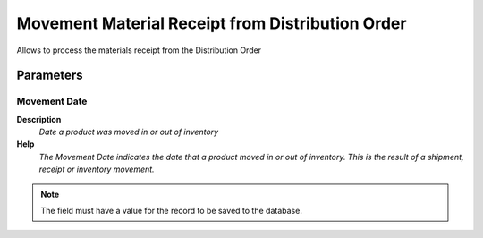 
.. _functional-guide/process/m_movementmaterialreceipt:

=================================================
Movement Material Receipt from Distribution Order
=================================================

Allows to process the materials receipt from the Distribution Order

Parameters
==========

Movement Date
-------------
\ **Description**\ 
 \ *Date a product was moved in or out of inventory*\ 
\ **Help**\ 
 \ *The Movement Date indicates the date that a product moved in or out of inventory.  This is the result of a shipment, receipt or inventory movement.*\ 

.. note::
    The field must have a value for the record to be saved to the database.
